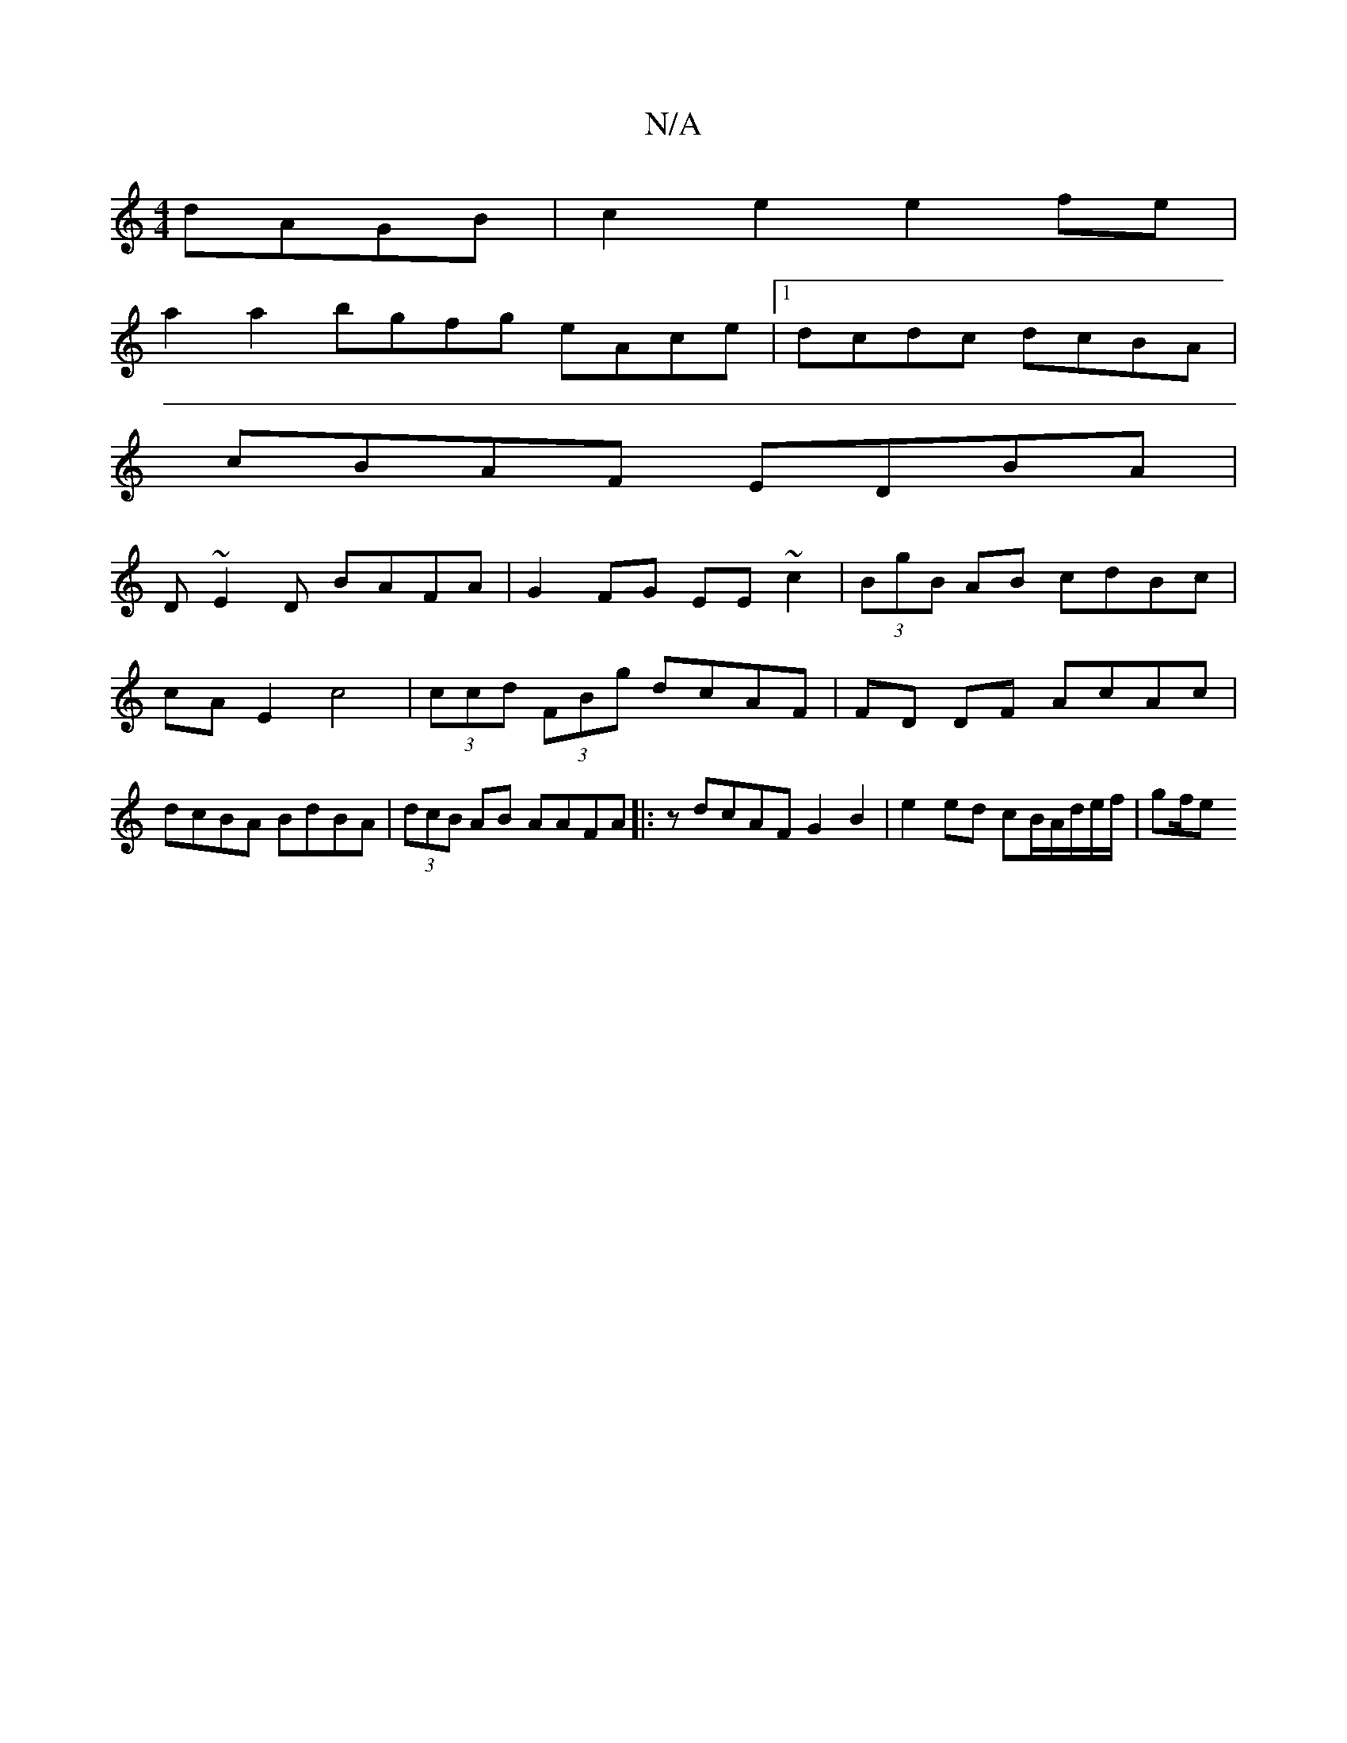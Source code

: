 X:1
T:N/A
M:4/4
R:N/A
K:Cmajor
dAGB | c2e2 e2fe |
a2a2 bgfg eAce|1 dcdc dcBA|
cBAF EDBA|
D~E2D BAFA|G2FG EE~c2|(3BgB AB cdBc|cA E2 c4|(3ccd (3FBg dcAF | FD DF AcAc | dcBA BdBA | (3dcB AB AAFA|:z1 dcAF G2 B2 | e2 ed cB/A/d/e/f/|gf/e